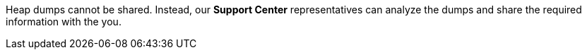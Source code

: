 Heap dumps cannot be shared. Instead, our *Support Center* representatives can analyze the dumps and share the required information with the you.